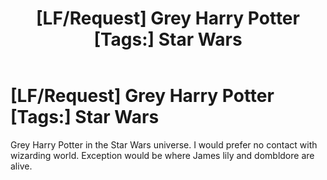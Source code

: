 #+TITLE: [LF/Request] Grey Harry Potter [Tags:] Star Wars

* [LF/Request] Grey Harry Potter [Tags:] Star Wars
:PROPERTIES:
:Author: UndergroundNerd
:Score: 0
:DateUnix: 1470296920.0
:DateShort: 2016-Aug-04
:FlairText: Request
:END:
Grey Harry Potter in the Star Wars universe. I would prefer no contact with wizarding world. Exception would be where James lily and dombldore are alive.

